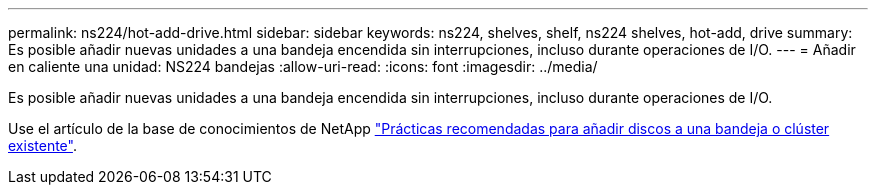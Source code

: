 ---
permalink: ns224/hot-add-drive.html 
sidebar: sidebar 
keywords: ns224, shelves, shelf, ns224 shelves, hot-add, drive 
summary: Es posible añadir nuevas unidades a una bandeja encendida sin interrupciones, incluso durante operaciones de I/O. 
---
= Añadir en caliente una unidad: NS224 bandejas
:allow-uri-read: 
:icons: font
:imagesdir: ../media/


[role="lead"]
Es posible añadir nuevas unidades a una bandeja encendida sin interrupciones, incluso durante operaciones de I/O.

Use el artículo de la base de conocimientos de NetApp https://kb.netapp.com/on-prem/ontap/OHW/OHW-KBs/Best_practices_for_adding_disks_to_an_existing_shelf_or_cluster["Prácticas recomendadas para añadir discos a una bandeja o clúster existente"^].
